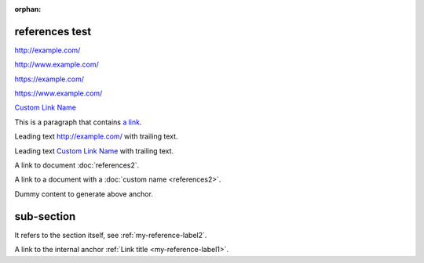 :orphan:

references test
---------------

.. a series of link examples

http://example.com/

http://www.example.com/

https://example.com/

https://www.example.com/

`Custom Link Name <http://example.com/>`_

This is a paragraph that contains `a link`_.

.. _a link: http://example.com/

Leading text http://example.com/ with trailing text.

Leading text `Custom Link Name <http://example.com/>`_ with trailing text.


.. example of document references


A link to document :doc:`references2`.

A link to a document with a :doc:`custom name <references2>`.


.. example of a reference/label anchor


.. _my-reference-label1:

Dummy content to generate above anchor.

.. _my-reference-label2:

sub-section
-----------

It refers to the section itself, see :ref:`my-reference-label2`.

A link to the internal anchor :ref:`Link title <my-reference-label1>`.

